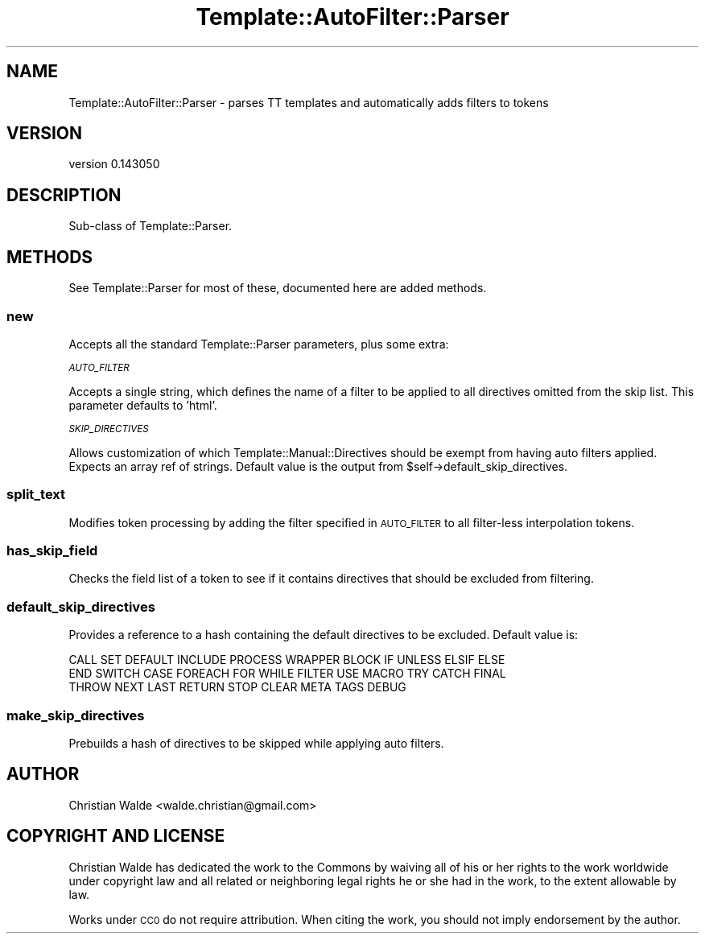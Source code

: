 .\" Automatically generated by Pod::Man 4.14 (Pod::Simple 3.40)
.\"
.\" Standard preamble:
.\" ========================================================================
.de Sp \" Vertical space (when we can't use .PP)
.if t .sp .5v
.if n .sp
..
.de Vb \" Begin verbatim text
.ft CW
.nf
.ne \\$1
..
.de Ve \" End verbatim text
.ft R
.fi
..
.\" Set up some character translations and predefined strings.  \*(-- will
.\" give an unbreakable dash, \*(PI will give pi, \*(L" will give a left
.\" double quote, and \*(R" will give a right double quote.  \*(C+ will
.\" give a nicer C++.  Capital omega is used to do unbreakable dashes and
.\" therefore won't be available.  \*(C` and \*(C' expand to `' in nroff,
.\" nothing in troff, for use with C<>.
.tr \(*W-
.ds C+ C\v'-.1v'\h'-1p'\s-2+\h'-1p'+\s0\v'.1v'\h'-1p'
.ie n \{\
.    ds -- \(*W-
.    ds PI pi
.    if (\n(.H=4u)&(1m=24u) .ds -- \(*W\h'-12u'\(*W\h'-12u'-\" diablo 10 pitch
.    if (\n(.H=4u)&(1m=20u) .ds -- \(*W\h'-12u'\(*W\h'-8u'-\"  diablo 12 pitch
.    ds L" ""
.    ds R" ""
.    ds C` ""
.    ds C' ""
'br\}
.el\{\
.    ds -- \|\(em\|
.    ds PI \(*p
.    ds L" ``
.    ds R" ''
.    ds C`
.    ds C'
'br\}
.\"
.\" Escape single quotes in literal strings from groff's Unicode transform.
.ie \n(.g .ds Aq \(aq
.el       .ds Aq '
.\"
.\" If the F register is >0, we'll generate index entries on stderr for
.\" titles (.TH), headers (.SH), subsections (.SS), items (.Ip), and index
.\" entries marked with X<> in POD.  Of course, you'll have to process the
.\" output yourself in some meaningful fashion.
.\"
.\" Avoid warning from groff about undefined register 'F'.
.de IX
..
.nr rF 0
.if \n(.g .if rF .nr rF 1
.if (\n(rF:(\n(.g==0)) \{\
.    if \nF \{\
.        de IX
.        tm Index:\\$1\t\\n%\t"\\$2"
..
.        if !\nF==2 \{\
.            nr % 0
.            nr F 2
.        \}
.    \}
.\}
.rr rF
.\" ========================================================================
.\"
.IX Title "Template::AutoFilter::Parser 3"
.TH Template::AutoFilter::Parser 3 "2014-11-01" "perl v5.32.0" "User Contributed Perl Documentation"
.\" For nroff, turn off justification.  Always turn off hyphenation; it makes
.\" way too many mistakes in technical documents.
.if n .ad l
.nh
.SH "NAME"
Template::AutoFilter::Parser \- parses TT templates and automatically adds filters to tokens
.SH "VERSION"
.IX Header "VERSION"
version 0.143050
.SH "DESCRIPTION"
.IX Header "DESCRIPTION"
Sub-class of Template::Parser.
.SH "METHODS"
.IX Header "METHODS"
See Template::Parser for most of these, documented here are added
methods.
.SS "new"
.IX Subsection "new"
Accepts all the standard Template::Parser parameters, plus some extra:
.PP
\fI\s-1AUTO_FILTER\s0\fR
.IX Subsection "AUTO_FILTER"
.PP
Accepts a single string, which defines the name of a filter to be applied
to all directives omitted from the skip list. This parameter defaults to
\&'html'.
.PP
\fI\s-1SKIP_DIRECTIVES\s0\fR
.IX Subsection "SKIP_DIRECTIVES"
.PP
Allows customization of which Template::Manual::Directives should be
exempt from having auto filters applied. Expects an array ref of strings.
Default value is the output from \f(CW$self\fR\->default_skip_directives.
.SS "split_text"
.IX Subsection "split_text"
Modifies token processing by adding the filter specified in \s-1AUTO_FILTER\s0
to all filter-less interpolation tokens.
.SS "has_skip_field"
.IX Subsection "has_skip_field"
Checks the field list of a token to see if it contains directives that
should be excluded from filtering.
.SS "default_skip_directives"
.IX Subsection "default_skip_directives"
Provides a reference to a hash containing the default directives to be
excluded. Default value is:
.PP
.Vb 3
\&    CALL SET DEFAULT INCLUDE PROCESS WRAPPER BLOCK IF UNLESS ELSIF ELSE
\&    END SWITCH CASE FOREACH FOR WHILE FILTER USE MACRO TRY CATCH FINAL
\&    THROW NEXT LAST RETURN STOP CLEAR META TAGS DEBUG
.Ve
.SS "make_skip_directives"
.IX Subsection "make_skip_directives"
Prebuilds a hash of directives to be skipped while applying auto filters.
.SH "AUTHOR"
.IX Header "AUTHOR"
Christian Walde <walde.christian@gmail.com>
.SH "COPYRIGHT AND LICENSE"
.IX Header "COPYRIGHT AND LICENSE"
Christian Walde has dedicated the work to the Commons by waiving all of his
or her rights to the work worldwide under copyright law and all related or
neighboring legal rights he or she had in the work, to the extent allowable by
law.
.PP
Works under \s-1CC0\s0 do not require attribution. When citing the work, you should
not imply endorsement by the author.
